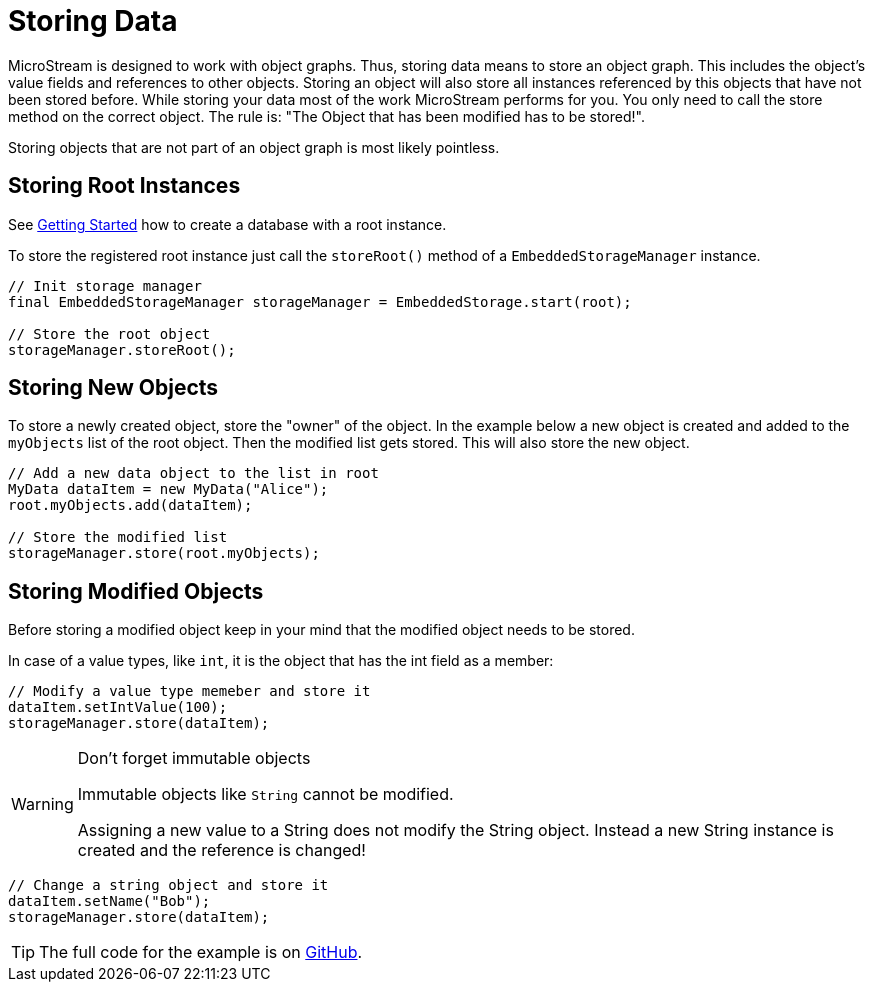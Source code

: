 = Storing Data

MicroStream is designed to work with object graphs.
Thus, storing data means to store an object graph.
This includes the object's value fields and references to other objects.
Storing an object will also store all instances referenced by this objects that have not been stored before.
While storing your data most of the work MicroStream performs for you.
You only need to call the store method on the correct object.
The rule is: "The Object that has been modified has to be stored!".

Storing objects that are not part of an object graph is most likely pointless.

== Storing Root Instances

See xref:getting-started.adoc#creating-a-database[Getting Started] how to create a database with a root instance.

To store the registered root instance just call the `storeRoot()` method of a `EmbeddedStorageManager` instance.

[source, java]
----
// Init storage manager
final EmbeddedStorageManager storageManager = EmbeddedStorage.start(root);

// Store the root object
storageManager.storeRoot();
----

== Storing New Objects

To store a newly created object, store the "owner" of the object.
In the example below a new object is created and added to the `myObjects` list of the root object.
Then the modified list gets stored.
This will also store the new object.

[source, java]
----
// Add a new data object to the list in root
MyData dataItem = new MyData("Alice");
root.myObjects.add(dataItem);
    	
// Store the modified list
storageManager.store(root.myObjects);
----

== Storing Modified Objects

Before storing a modified object keep in your mind that the modified object needs to be stored.

In case of a value types, like `int`, it is the object that has the int field as a member:

[source, java]
----
// Modify a value type memeber and store it
dataItem.setIntValue(100);
storageManager.store(dataItem);
----

[WARNING] 
====
Don't forget immutable objects

Immutable objects like `String` cannot be modified.

Assigning a new value to a String does not modify the String object.
Instead a new String instance is created and the reference is changed!
====

[source, java]
----
// Change a string object and store it
dataItem.setName("Bob");
storageManager.store(dataItem);
----

TIP: The full code for the example is on https://github.com/microstream-one/examples/tree/master/storing[GitHub].
